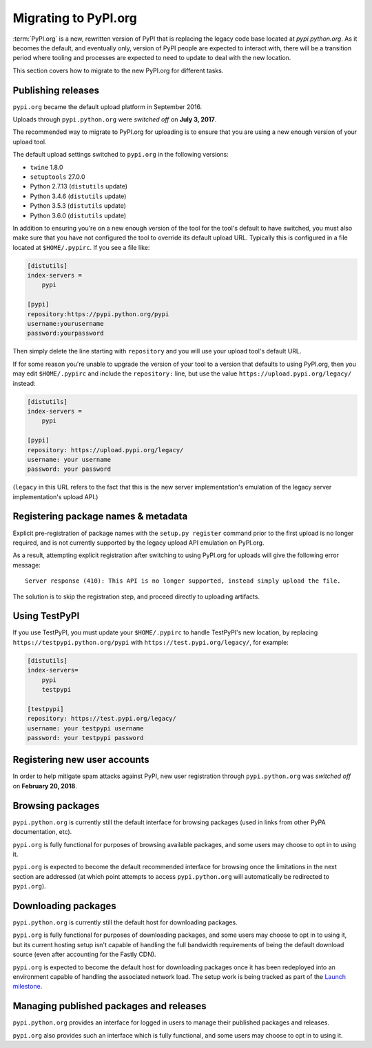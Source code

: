 .. _`Migrating to PyPI.org`:

Migrating to PyPI.org
=====================

:term:`PyPI.org` is a new, rewritten version of PyPI that is replacing the
legacy code base located at `pypi.python.org`. As it becomes the default, and
eventually only, version of PyPI people are expected to interact with, there
will be a transition period where tooling and processes are expected to need to
update to deal with the new location.

This section covers how to migrate to the new PyPI.org for different tasks.


Publishing releases
-------------------

``pypi.org`` became the default upload platform in September 2016.

Uploads through ``pypi.python.org`` were *switched off* on **July 3, 2017**.

The recommended way to migrate to PyPI.org for uploading is to ensure that you
are using a new enough version of your upload tool.

The default upload settings switched to ``pypi.org`` in the following versions:

* ``twine`` 1.8.0
* ``setuptools`` 27.0.0
* Python 2.7.13 (``distutils`` update)
* Python 3.4.6 (``distutils`` update)
* Python 3.5.3 (``distutils`` update)
* Python 3.6.0 (``distutils`` update)

In addition to ensuring you're on a new enough version of the tool for the
tool's default to have switched, you must also make sure that you have not
configured the tool to override its default upload URL. Typically this is
configured in a file located at ``$HOME/.pypirc``. If you see a file like:

.. code::

    [distutils]
    index-servers =
        pypi

    [pypi]
    repository:https://pypi.python.org/pypi
    username:yourusername
    password:yourpassword


Then simply delete the line starting with ``repository`` and you will use
your upload tool's default URL.

If for some reason you're unable to upgrade the version of your tool
to a version that defaults to using PyPI.org, then you may edit
``$HOME/.pypirc`` and include the ``repository:`` line, but use the
value ``https://upload.pypi.org/legacy/`` instead:

.. code::

    [distutils]
    index-servers =
        pypi

    [pypi]
    repository: https://upload.pypi.org/legacy/
    username: your username
    password: your password

(``legacy`` in this URL refers to the fact that this is the new server
implementation's emulation of the legacy server implementation's upload API.)


Registering package names & metadata
------------------------------------

Explicit pre-registration of package names with the ``setup.py register``
command prior to the first upload is no longer required, and is not
currently supported by the legacy upload API emulation on PyPI.org.

As a result, attempting explicit registration after switching to using
PyPI.org for uploads will give the following error message::

    Server response (410): This API is no longer supported, instead simply upload the file.

The solution is to skip the registration step, and proceed directly to
uploading artifacts.


Using TestPyPI
--------------

If you use TestPyPI, you must update your ``$HOME/.pypirc`` to handle
TestPyPI's new location, by replacing ``https://testpypi.python.org/pypi``
with ``https://test.pypi.org/legacy/``, for example:

.. code::

    [distutils]
    index-servers=
        pypi
        testpypi

    [testpypi]
    repository: https://test.pypi.org/legacy/
    username: your testpypi username
    password: your testpypi password


Registering new user accounts
-----------------------------

In order to help mitigate spam attacks against PyPI, new user registration
through ``pypi.python.org`` was *switched off* on **February 20, 2018**.


Browsing packages
-----------------

``pypi.python.org`` is currently still the default interface for browsing packages
(used in links from other PyPA documentation, etc).

``pypi.org`` is fully functional for purposes of browsing available packages, and
some users may choose to opt in to using it.

``pypi.org`` is expected to become the default recommended interface for browsing
once the limitations in the next section are addressed (at which point
attempts to access ``pypi.python.org`` will automatically be redirected to
``pypi.org``).


Downloading packages
--------------------

``pypi.python.org`` is currently still the default host for downloading packages.

``pypi.org`` is fully functional for purposes of downloading packages, and some users
may choose to opt in to using it, but its current hosting setup isn't capable of
handling the full bandwidth requirements of being the default download source (even
after accounting for the Fastly CDN).

``pypi.org`` is expected to become the default host for downloading
packages once it has been redeployed into an environment capable of
handling the associated network load. The setup work is being tracked
as part of the `Launch milestone
<https://github.com/pypa/warehouse/milestone/1>`_.


Managing published packages and releases
----------------------------------------

``pypi.python.org`` provides an interface for logged in users to manage their
published packages and releases.

``pypi.org`` also provides such an interface which is fully functional, and
some users may choose to opt in to using it.
